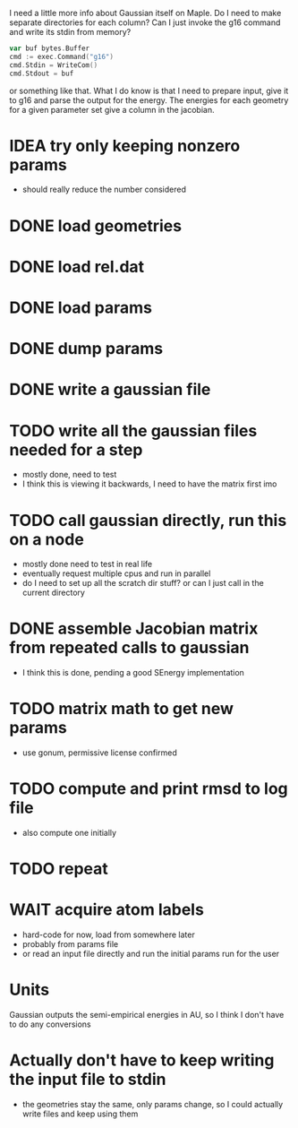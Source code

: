 I need a little more info about Gaussian itself on Maple. Do I need to
make separate directories for each column? Can I just invoke the g16
command and write its stdin from memory?

#+begin_src go
  var buf bytes.Buffer
  cmd := exec.Command("g16")
  cmd.Stdin = WriteCom()
  cmd.Stdout = buf
#+end_src

or something like that. What I do know is that I need to prepare
input, give it to g16 and parse the output for the energy. The
energies for each geometry for a given parameter set give a column in
the jacobian.

* IDEA try only keeping nonzero params
  - should really reduce the number considered
* DONE load geometries
* DONE load rel.dat
* DONE load params
* DONE dump params
* DONE write a gaussian file
* TODO write all the gaussian files needed for a step
  - mostly done, need to test
  - I think this is viewing it backwards, I need to have the matrix
    first imo
* TODO call gaussian directly, run this on a node
  - mostly done need to test in real life
  - eventually request multiple cpus and run in parallel
  - do I need to set up all the scratch dir stuff? or can I just call
    in the current directory
* DONE assemble Jacobian matrix from repeated calls to gaussian
  - I think this is done, pending a good SEnergy implementation
* TODO matrix math to get new params
  - use gonum, permissive license confirmed
* TODO compute and print rmsd to log file
  - also compute one initially
* TODO repeat
* WAIT acquire atom labels
  - hard-code for now, load from somewhere later
  - probably from params file
  - or read an input file directly and run the initial params run for
    the user
* Units
  Gaussian outputs the semi-empirical energies in AU, so I think I
  don't have to do any conversions
* Actually don't have to keep writing the input file to stdin
  - the geometries stay the same, only params change, so I could
    actually write files and keep using them
